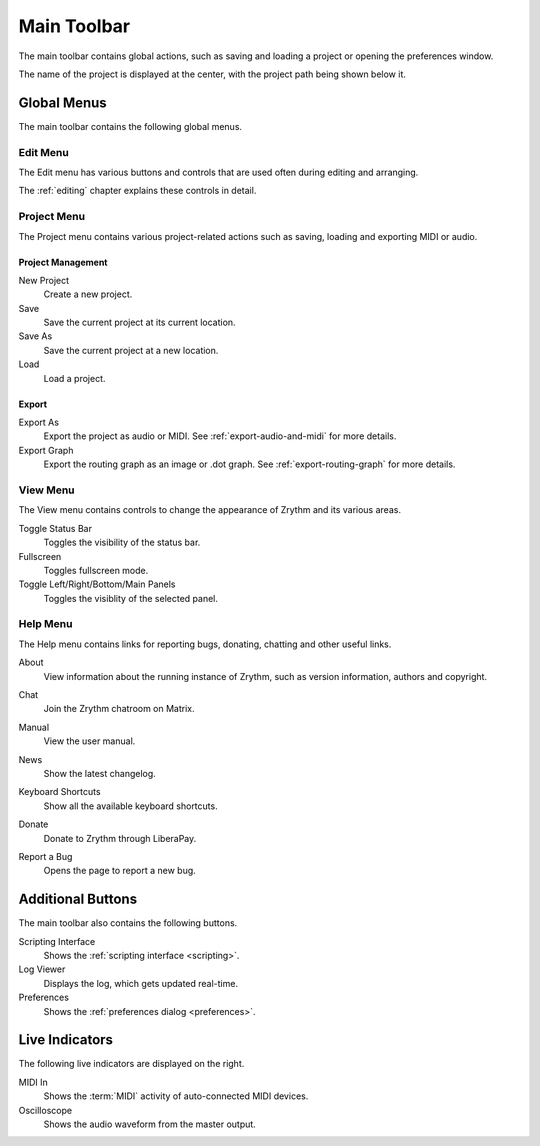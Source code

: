 .. This is part of the Zrythm Manual.
   Copyright (C) 2020-2022 Alexandros Theodotou <alex at zrythm dot org>
   See the file index.rst for copying conditions.

.. _main-toolbar:

Main Toolbar
============

The main toolbar contains global actions, such as
saving and loading a project or opening the
preferences window.

.. image:: /_static/img/main-toolbar.png
   :align: center

The name of the project is displayed at the center,
with the project path being shown below it.

Global Menus
------------
The main toolbar contains the following global menus.

Edit Menu
~~~~~~~~~
The Edit menu has various buttons and controls that
are used often during editing and arranging.

The :ref:`editing` chapter explains these controls
in detail.

Project Menu
~~~~~~~~~~~~
The Project menu contains various project-related
actions such as saving, loading and exporting MIDI
or audio.

Project Management
++++++++++++++++++
New Project
  Create a new project.
Save
  Save the current project at its current location.
Save As
  Save the current project at a new location.
Load
  Load a project.

Export
++++++
Export As
  Export the project as audio or MIDI. See
  :ref:`export-audio-and-midi` for more details.
Export Graph
  Export the routing graph as an image or .dot graph.
  See :ref:`export-routing-graph` for more details.

.. seealso:: For more information about projects, see
   the :ref:`projects` chapter.

View Menu
~~~~~~~~~
The View menu contains controls to change the
appearance of Zrythm and its various areas.

Toggle Status Bar
  Toggles the visibility of the status bar.
Fullscreen
  Toggles fullscreen mode.
Toggle Left/Right/Bottom/Main Panels
  Toggles the visiblity of the selected panel.

Help Menu
~~~~~~~~~
The Help menu contains links for reporting bugs,
donating, chatting and other useful links.

About
  View information about the running instance of
  Zrythm, such as version information, authors and
  copyright.

  .. image:: /_static/img/about-dialog.png
     :align: center
Chat
  Join the Zrythm chatroom on Matrix.
Manual
  View the user manual.
News
  Show the latest changelog.
Keyboard Shortcuts
  Show all the available keyboard shortcuts.
Donate
  Donate to Zrythm through LiberaPay.
Report a Bug
  Opens the page to report a new bug.

Additional Buttons
------------------
The main toolbar also contains the following buttons.

.. image:: /_static/img/main-toolbar-right-buttons.png
   :align: center

Scripting Interface
  Shows the :ref:`scripting interface <scripting>`.
Log Viewer
  Displays the log, which gets updated real-time.
Preferences
  Shows the :ref:`preferences dialog <preferences>`.

Live Indicators
---------------

The following live indicators are displayed on the
right.

MIDI In
  Shows the :term:`MIDI` activity of auto-connected
  MIDI devices.
Oscilloscope
  Shows the audio waveform from the master output.
